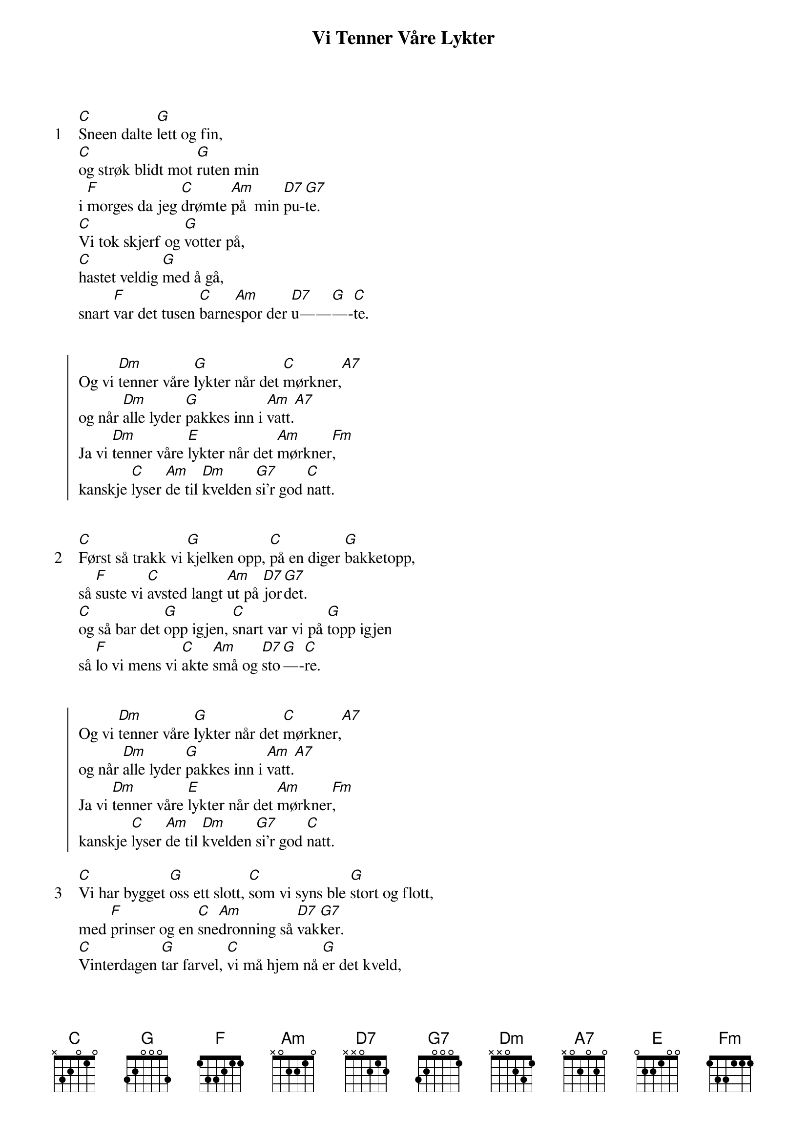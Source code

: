 {title: Vi Tenner Våre Lykter}
{artist: Hanne Krogh}
{start_of_verse: 1}
[C]Sneen dalte [G]lett og fin,
[C]og strøk blidt mot [G]ruten min
i [F]morges da jeg [C]drømte [Am]på  min [D7]pu-[G7]te.
[C]Vi tok skjerf og [G]votter på,
[C]hastet veldig [G]med å gå,
snart [F]var det tusen [C]barne[Am]spor der [D7]u——[G]—-[C]te.
{end_of_verse}


{start_of_chorus}
Og vi [Dm]tenner våre [G]lykter når det [C]mørkner,[A7]
og når [Dm]alle lyder [G]pakkes inn i [Am]vatt.[A7]
Ja vi [Dm]tenner våre [E]lykter når det [Am]mørkner[Fm],
kanskje [C]lyser [Am]de til [Dm]kvelden [G7]si’r god [C]natt.
{end_of_chorus}


{start_of_verse: 2}
[C]Først så trakk vi [G]kjelken opp, [C]på en diger [G]bakketopp,
så [F]suste vi [C]avsted langt [Am]ut på [D7]jor[G7]det.
[C]og så bar det [G]opp igjen, [C]snart var vi på [G]topp igjen
så [F]lo vi mens vi [C]akte [Am]små og [D7]sto[G]—-[C]re.
{end_of_verse}


{start_of_chorus}
Og vi [Dm]tenner våre [G]lykter når det [C]mørkner,[A7]
og når [Dm]alle lyder [G]pakkes inn i [Am]vatt.[A7]
Ja vi [Dm]tenner våre [E]lykter når det [Am]mørkner[Fm],
kanskje [C]lyser [Am]de til [Dm]kvelden [G7]si’r god [C]natt.
{end_of_chorus}

{start_of_verse: 3}
[C]Vi har bygget [G]oss ett slott, [C]som vi syns ble [G]stort og flott,
med [F]prinser og en [C]sne[Am]dronning så [D7]vak[G7]ker.
[C]Vinterdagen [G]tar farvel, [C]vi må hjem nå [G]er det kveld,
vi [F]ser på himmelen [C]at det [Am]lir og [D7]lak[G]—-[C]ker.
{end_of_verse}

{start_of_chorus}
Og vi [Dm]tenner våre [G]lykter når det [C]mørkner[A7],
og når [Dm]alle lyder [G]pakkes inn i [Am]vatt.[A7]
Ja vi [Dm]tenner våre [E]lykter når det [Am]mørkner[Fm],
kanskje [C]lyser [Am]de til [Dm]kvelden [G7]si’r god [C]natt.
{end_of_chorus}